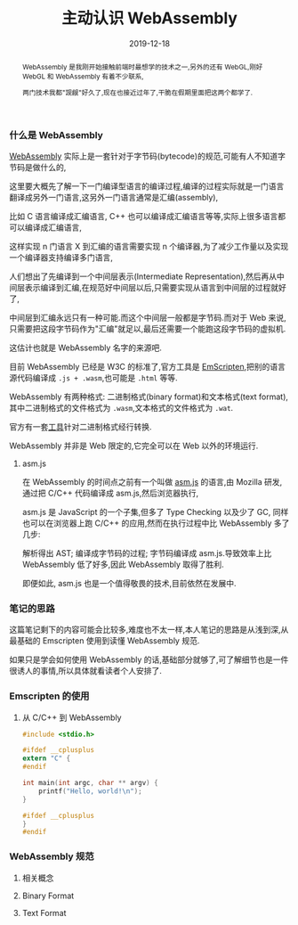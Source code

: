 #+title: 主动认识 WebAssembly
#+date: 2019-12-18
#+index: 主动认识 WebAssembly
#+status: wd
#+tags: WebAssembly
#+begin_abstract
WebAssembly 是我刚开始接触前端时最想学的技术之一,另外的还有 WebGL,刚好 WebGL 和 WebAssembly 有着不少联系,

两门技术我都"觊觎"好久了,现在也接近过年了,干脆在假期里面把这两个都学了.
#+end_abstract

*** 什么是 WebAssembly

    [[https://webassembly.github.io/spec/core/intro/index.html][WebAssembly]] 实际上是一套针对于字节码(bytecode)的规范,可能有人不知道字节码是做什么的,

    这里要大概先了解一下一门编译型语言的编译过程,编译的过程实际就是一门语言翻译成另外一门语言,这另外一门语言通常是汇编(assembly),

    比如 C 语言编译成汇编语言, C++ 也可以编译成汇编语言等等,实际上很多语言都可以编译成汇编语言,

    这样实现 n 门语言 X 到汇编的语言需要实现 n 个编译器,为了减少工作量以及实现一个编译器支持编译多门语言,

    人们想出了先编译到一个中间层表示(Intermediate Representation),然后再从中间层表示编译到汇编,在规范好中间层以后,只需要实现从语言到中间层的过程就好了,

    中间层到汇编永远只有一种可能.而这个中间层一般都是字节码.而对于 Web 来说,只需要把这段字节码作为"汇编"就足以,最后还需要一个能跑这段字节码的虚拟机.

    这估计也就是 WebAssembly 名字的来源吧.

    目前 WebAssembly 已经是 W3C 的标准了,官方工具是 [[https://emscripten.org/docs/introducing_emscripten/about_emscripten.html][EmScripten]],把别的语言源代码编译成 =.js + .wasm=,也可能是 =.html= 等等.

    WebAssembly 有两种格式: 二进制格式(binary format)和文本格式(text format),其中二进制格式的文件格式为 =.wasm=,文本格式的文件格式为 =.wat=.

    官方有一套[[https://github.com/WebAssembly/wabt.][工具]]针对二进制格式经行转换.

    WebAssembly 并非是 Web 限定的,它完全可以在 Web 以外的环境运行.


**** asm.js

     在 WebAssembly 的时间点之前有一个叫做 [[http://asmjs.org/][asm.js]] 的语言,由 Mozilla 研发,通过把 C/C++ 代码编译成 asm.js,然后浏览器执行,

     asm.js 是 JavaScript 的一个子集,但多了 Type Checking 以及少了 GC, 同样也可以在浏览器上跑 C/C++ 的应用,然而在执行过程中比 WebAssembly 多了几步:

     解析得出 AST; 编译成字节码的过程; 字节码编译成 asm.js.导致效率上比 WebAssembly 低了好多,因此 WebAssembly 取得了胜利.

     即便如此, asm.js 也是一个值得敬畏的技术,目前依然在发展中.


*** 笔记的思路

    这篇笔记剩下的内容可能会比较多,难度也不太一样,本人笔记的思路是从浅到深,从最基础的 Emscripten 使用到读懂 WebAssembly 规范.

    如果只是学会如何使用 WebAssembly 的话,基础部分就够了,可了解细节也是一件很诱人的事情,所以具体就看读者个人安排了.


*** Emscripten 的使用

**** 从 C/C++ 到 WebAssembly    

     #+BEGIN_SRC c
     #include <stdio.h>

     #ifdef __cplusplus
     extern "C" {
     #endif

     int main(int argc, char ** argv) {
         printf("Hello, world!\n");
     }

     #ifdef __cplusplus
     }
     #endif
     #+END_SRC


*** WebAssembly 规范

**** 相关概念

**** Binary Format

**** Text Format
